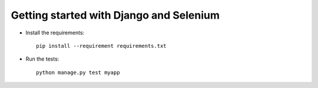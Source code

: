 Getting started with Django and Selenium
========================================

* Install the requirements::

    pip install --requirement requirements.txt

* Run the tests::

    python manage.py test myapp
